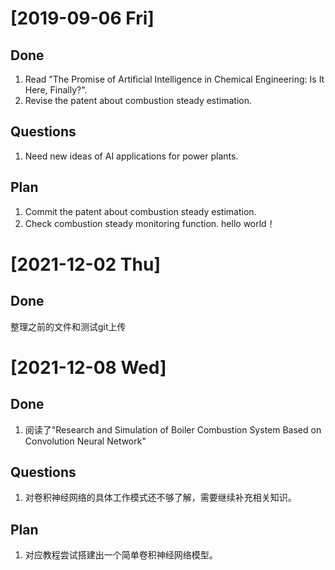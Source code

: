 * [2019-09-06 Fri]
** Done
1. Read "The Promise of Artificial Intelligence in Chemical Engineering: Is It Here, Finally?".
2. Revise the patent about combustion steady estimation.
** Questions
1. Need new ideas of AI applications for power plants.
** Plan
1. Commit the patent about combustion steady estimation.
2. Check combustion steady monitoring function.
   hello world！
* [2021-12-02 Thu]
** Done
整理之前的文件和测试git上传

* [2021-12-08 Wed]
** Done
1. 阅读了"Research and Simulation of Boiler Combustion System Based on Convolution Neural Network"
** Questions
1. 对卷积神经网络的具体工作模式还不够了解，需要继续补充相关知识。
** Plan
1. 对应教程尝试搭建出一个简单卷积神经网络模型。
